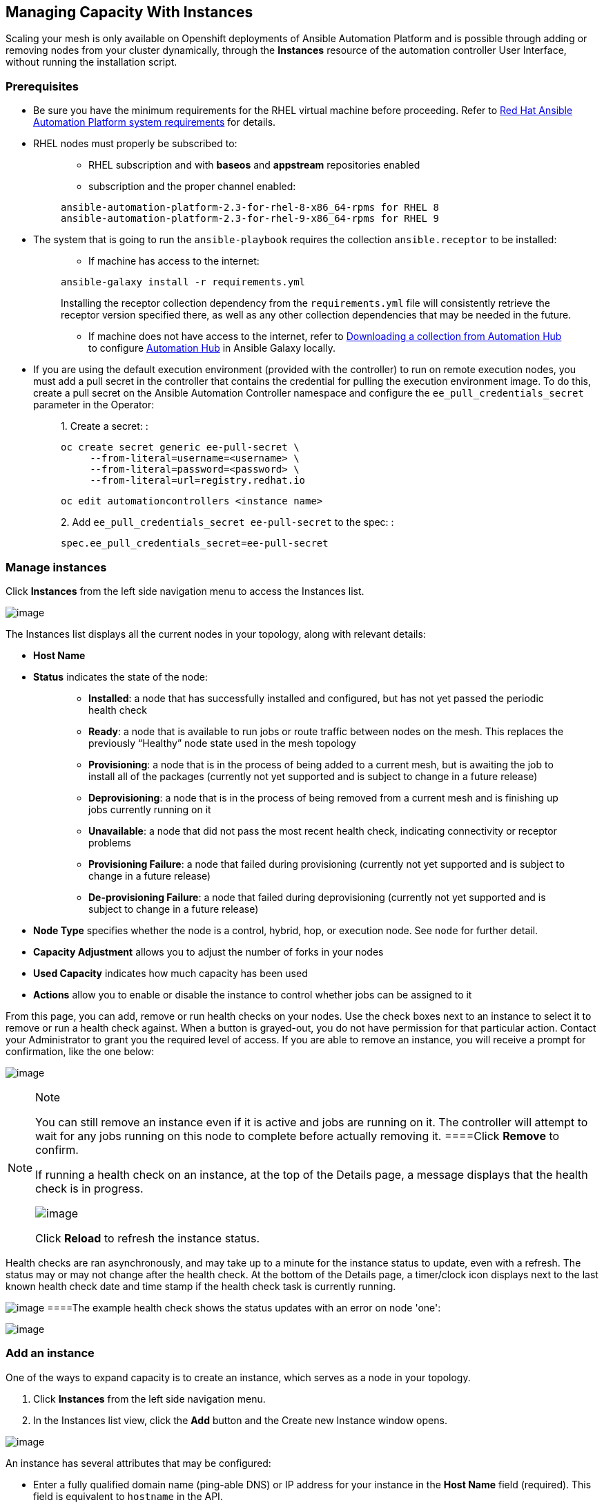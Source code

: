[[ag_instances]]
== Managing Capacity With Instances

Scaling your mesh is only available on Openshift deployments of Ansible
Automation Platform and is possible through adding or removing nodes
from your cluster dynamically, through the *Instances* resource of the
automation controller User Interface, without running the installation
script.

=== Prerequisites

* Be sure you have the minimum requirements for the RHEL virtual machine
before proceeding. Refer to
https://access.redhat.com/documentation/en-us/red_hat_ansible_automation_platform/2.2/html/red_hat_ansible_automation_platform_installation_guide/planning-installation#red_hat_ansible_automation_platform_system_requirements[Red
Hat Ansible Automation Platform system requirements] for details.
* RHEL nodes must properly be subscribed to:
+
____
** RHEL subscription and with *baseos* and *appstream* repositories
enabled
** subscription and the proper channel enabled:

....
ansible-automation-platform-2.3-for-rhel-8-x86_64-rpms for RHEL 8
ansible-automation-platform-2.3-for-rhel-9-x86_64-rpms for RHEL 9
....
____
* The system that is going to run the `ansible-playbook` requires the
collection `ansible.receptor` to be installed:
+
____
** If machine has access to the internet:

....
ansible-galaxy install -r requirements.yml
....

Installing the receptor collection dependency from the
`requirements.yml` file will consistently retrieve the receptor version
specified there, as well as any other collection dependencies that may
be needed in the future.

** If machine does not have access to the internet, refer to
https://docs.ansible.com/ansible/latest/galaxy/user_guide.html#downloading-a-collection-from-automation-hub[Downloading
a collection from Automation Hub] to configure
https://console.redhat.com/ansible/automation-hub[Automation Hub] in
Ansible Galaxy locally.
____
* If you are using the default execution environment (provided with the
controller) to run on remote execution nodes, you must add a pull secret
in the controller that contains the credential for pulling the execution
environment image. To do this, create a pull secret on the Ansible
Automation Controller namespace and configure the
`ee_pull_credentials_secret` parameter in the Operator:
+
____
{empty}1. Create a secret: :

....
oc create secret generic ee-pull-secret \
     --from-literal=username=<username> \
     --from-literal=password=<password> \
     --from-literal=url=registry.redhat.io
....

....
oc edit automationcontrollers <instance name>
....

{empty}2. Add `ee_pull_credentials_secret ee-pull-secret` to the spec: :

....
spec.ee_pull_credentials_secret=ee-pull-secret
....
____

=== Manage instances

Click *Instances* from the left side navigation menu to access the
Instances list.

image:instances_list_view.png[image]

The Instances list displays all the current nodes in your topology,
along with relevant details:

* *Host Name*

[[node_statuses]]
* *Status* indicates the state of the node:
+
____
** *Installed*: a node that has successfully installed and configured,
but has not yet passed the periodic health check
** *Ready*: a node that is available to run jobs or route traffic
between nodes on the mesh. This replaces the previously “Healthy” node
state used in the mesh topology
** *Provisioning*: a node that is in the process of being added to a
current mesh, but is awaiting the job to install all of the packages
(currently not yet supported and is subject to change in a future
release)
** *Deprovisioning*: a node that is in the process of being removed from
a current mesh and is finishing up jobs currently running on it
** *Unavailable*: a node that did not pass the most recent health check,
indicating connectivity or receptor problems
** *Provisioning Failure*: a node that failed during provisioning
(currently not yet supported and is subject to change in a future
release)
** *De-provisioning Failure*: a node that failed during deprovisioning
(currently not yet supported and is subject to change in a future
release)
____
* *Node Type* specifies whether the node is a control, hybrid, hop, or
execution node. See `node` for further detail.
* *Capacity Adjustment* allows you to adjust the number of forks in your
nodes
* *Used Capacity* indicates how much capacity has been used
* *Actions* allow you to enable or disable the instance to control
whether jobs can be assigned to it

From this page, you can add, remove or run health checks on your nodes.
Use the check boxes next to an instance to select it to remove or run a
health check against. When a button is grayed-out, you do not have
permission for that particular action. Contact your Administrator to
grant you the required level of access. If you are able to remove an
instance, you will receive a prompt for confirmation, like the one
below:

image:instances_delete_prompt.png[image]

[NOTE]
.Note
====
You can still remove an instance even if it is active and jobs are
running on it. The controller will attempt to wait for any jobs running
on this node to complete before actually removing it.
====Click *Remove* to confirm.

[[health_check]]
If running a health check on an instance, at the top of the Details
page, a message displays that the health check is in progress.

image:instances_health_check.png[image]

Click *Reload* to refresh the instance status.

[NOTE]
.Note
====
Health checks are ran asynchronously, and may take up to a minute for
the instance status to update, even with a refresh. The status may or
may not change after the health check. At the bottom of the Details
page, a timer/clock icon displays next to the last known health check
date and time stamp if the health check task is currently running.

image:instances_health_check_pending.png[image]
====The example health check shows the status updates with an error on
node 'one':

image:topology-viewer-instance-with-errors.png[image]

=== Add an instance

One of the ways to expand capacity is to create an instance, which
serves as a node in your topology.

[arabic]
. Click *Instances* from the left side navigation menu.
. In the Instances list view, click the *Add* button and the Create new
Instance window opens.

image:instances_create_new.png[image]

An instance has several attributes that may be configured:

* Enter a fully qualified domain name (ping-able DNS) or IP address for
your instance in the *Host Name* field (required). This field is
equivalent to `hostname` in the API.
* Optionally enter a *Description* for the instance
* The *Instance State* field is auto-populated, indicating that it is
being installed, and cannot be modified
* The *Listener Port* is pre-populated with the most optimal port,
however you can change the port to one that is more appropriate for your
configuration. This field is equivalent to `listener_port` in the API.
* The *Instance Type* field is auto-populated and cannot be modified.
Only execution nodes can be created at this time.
* Check the *Enable Instance* box to make it available for jobs to run
on it

[arabic, start=3]
. Once the attributes are configured, click *Save* to proceed.

Upon successful creation, the Details of the created instance opens.

image:instances_create_details.png[image]

[NOTE]
.Note
====
The proceeding steps 4-8 are intended to be ran from any computer that
has SSH access to the newly created instance. It should not be ran from
a machine that is part of the AAP deployment.
====[arabic, start=4]
. Click the download button next to the *Install Bundle* field to
download the tarball that includes this new instance and the files
relevant to install the node into the mesh.

image:instances_install_bundle.png[image]

[arabic, start=5]
. Extract the downloaded `tar.gz` file from the location you downloaded
it. The install bundle contains yaml files, certificates, and keys that
will be used in the installation process.
. Before running the `ansible-playbook` command, edit the following
fields in the `inventory.yml` file:

* `ansible_user` with the username running the installation
* `ansible_ssh_private_key_file` to contain the filename of the private
key used to connect to the instance

....
---
all:
  hosts:
    remote-execution:
      ansible_host: 18.206.206.34
      ansible_user: <username> # user provided
      ansible_ssh_private_key_file: ~/.ssh/id_rsa
....

The content of the `inventory.yml` file serves as a template and
contains variables for roles that are applied during the installation
and configuration of a receptor node in a mesh topology. You may modify
some of the other fields, or replace the file in its entirety for
advanced scenarios. Refer to
https://github.com/ansible/receptor-collection/blob/main/README.md[Role
Variables] for more information on each variable.

[arabic, start=7]
. Save the file to continue.
. Run the following command on the machine you want to update your mesh:

....
ansible-playbook -i inventory.yml install_receptor.yml
....

[arabic, start=9]
. To view other instances within the same topology, click the *Peers*
tab associated with the control node.

[NOTE]
.Note
====
You will only be able to view peers of the control plane nodes at this
time, which are the execution nodes. Since you are limited to creating
execution nodes in this release, you will be unable to create or view
peers of execution nodes.
====image:instances_peers_tab.png[image]

You may run a health check by selecting the node and clicking the *Run
health check* button from its Details page.

[arabic, start=10]
. To view a graphical representation of your updated topology, refer to
the {ag_topology_viewer} section of this guide.
